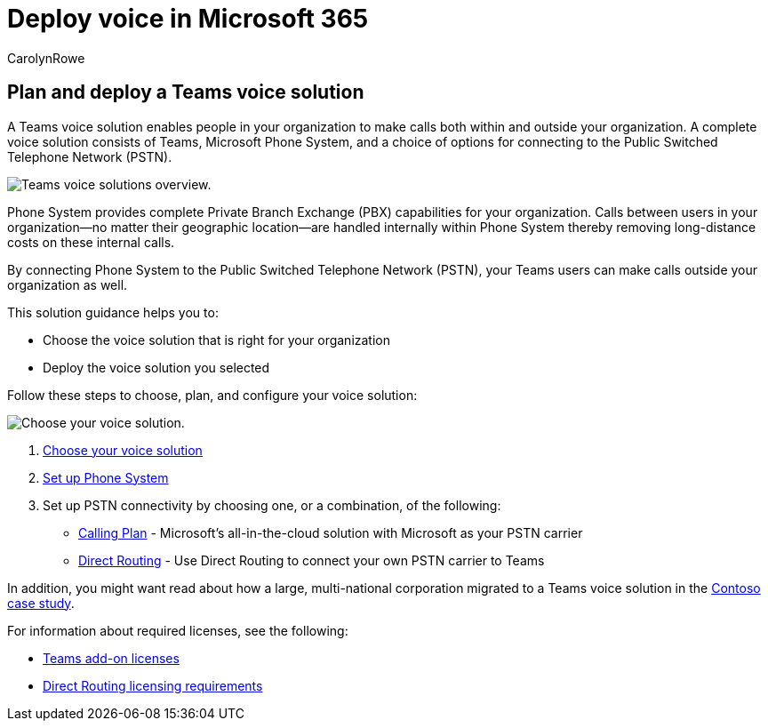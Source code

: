 = Deploy voice in Microsoft 365
:author: CarolynRowe
:description: Learn how to choose and deploy the right Teams voice solution for your organization.
:f1.keywords: NOCSH
:manager: serdars
:ms.audience: ITPro
:ms.author: crowe
:ms.collection: ["highpri", "M365-collaboration", "m365solution-overview", "m365solution-voice", "M365-voice"]
:ms.custom: ["M365solutions", "seo-marvel-jun2020"]
:ms.localizationpriority: medium
:ms.service: msteams
:ms.topic: article

== Plan and deploy a Teams voice solution

A Teams voice solution enables people in your organization to make calls both within and outside your organization.
A complete voice solution consists of Teams, Microsoft Phone System, and a choice of options for connecting to the Public Switched Telephone Network (PSTN).

image::..\media\solutions-architecture-center\voice-concepts.png[Teams voice solutions overview.]

Phone System provides complete Private Branch Exchange (PBX) capabilities for your organization.
Calls between users in your organization--no matter their geographic location--are handled internally within Phone System thereby removing long-distance costs on these internal calls.

By connecting Phone System to the Public Switched Telephone Network (PSTN), your Teams users can make calls outside your organization as well.

This solution guidance helps you to:

* Choose the voice solution that is right for your organization
* Deploy the voice solution you selected

Follow these steps to choose, plan, and configure your voice solution:

image::..\media\solutions-architecture-center\voice-solutions-overview-1.png[Choose your voice solution.]

. link:/MicrosoftTeams/cloud-voice-landing-page?bc=%2fmicrosoft-365%2fsolutions%2fbreadcrumb%2ftoc.json&toc=%2fmicrosoft-365%2fsolutions%2ftoc.json[Choose your voice solution]
. link:/microsoftteams/setting-up-your-phone-system?bc=%2fmicrosoft-365%2fsolutions%2fbreadcrumb%2ftoc.json&toc=%2fmicrosoft-365%2fsolutions%2ftoc.json[Set up Phone System]
. Set up PSTN connectivity by choosing one, or a combination, of the following:
 ** link:/microsoftteams/set-up-calling-plans?bc=%2fmicrosoft-365%2fsolutions%2fbreadcrumb%2ftoc.json&toc=%2fmicrosoft-365%2fsolutions%2ftoc.json[Calling Plan] - Microsoft's all-in-the-cloud solution with Microsoft as your PSTN carrier
 ** link:/microsoftteams/direct-routing-configure?bc=%2fmicrosoft-365%2fsolutions%2fbreadcrumb%2ftoc.json&toc=%2fmicrosoft-365%2fsolutions%2ftoc.json[Direct Routing] - Use Direct Routing to connect your own PSTN carrier to Teams

In addition, you might want read about how a large, multi-national corporation migrated to a Teams voice solution in the link:/MicrosoftTeams/voice-case-study-overview?bc=%2fmicrosoft-365%2fsolutions%2fbreadcrumb%2ftoc.json&toc=%2fmicrosoft-365%2fsolutions%2ftoc.json[Contoso case study].

For information about required licenses, see the following:

* link:/microsoftteams/teams-add-on-licensing/microsoft-teams-add-on-licensing?bc=%2fmicrosoft-365%2fsolutions%2fbreadcrumb%2ftoc.json&tabs=enterprise#what-voice-features-are-available-with-my-plan/toc.json[Teams add-on licenses]
* link:/microsoftteams/direct-routing-plan?bc=%2fmicrosoft-365%2fsolutions%2fbreadcrumb%2ftoc.json#licensing-and-other-requirements/toc.json[Direct Routing licensing requirements]
